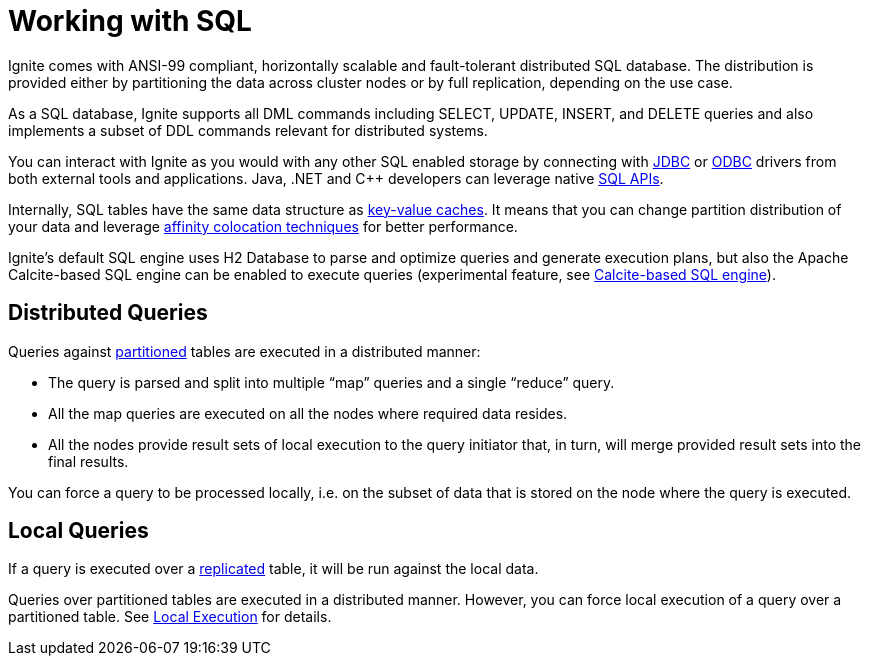 // Licensed to the Apache Software Foundation (ASF) under one or more
// contributor license agreements.  See the NOTICE file distributed with
// this work for additional information regarding copyright ownership.
// The ASF licenses this file to You under the Apache License, Version 2.0
// (the "License"); you may not use this file except in compliance with
// the License.  You may obtain a copy of the License at
//
// http://www.apache.org/licenses/LICENSE-2.0
//
// Unless required by applicable law or agreed to in writing, software
// distributed under the License is distributed on an "AS IS" BASIS,
// WITHOUT WARRANTIES OR CONDITIONS OF ANY KIND, either express or implied.
// See the License for the specific language governing permissions and
// limitations under the License.
= Working with SQL

Ignite comes with ANSI-99 compliant, horizontally scalable and fault-tolerant distributed SQL database. The distribution is provided either by partitioning the data across cluster nodes or by full replication, depending on the use case.

As a SQL database, Ignite supports all DML commands including SELECT, UPDATE, INSERT, and DELETE queries and also implements a subset of DDL commands relevant for distributed systems.

You can interact with Ignite as you would with any other SQL enabled storage by connecting with link:SQL/JDBC/jdbc-driver/[JDBC] or link:SQL/ODBC/odbc-driver[ODBC] drivers from both external tools and applications. Java, .NET and C++ developers can leverage native  link:SQL/sql-api[SQL APIs].

Internally, SQL tables have the same data structure as link:data-modeling/data-modeling#key-value-cache-vs-sql-table[key-value caches]. It means that you can change partition distribution of your data and leverage link:data-modeling/affinity-collocation[affinity colocation techniques] for better performance.

Ignite's default SQL engine uses H2 Database to parse and optimize queries and generate execution plans, but also the Apache Calcite-based SQL engine can be enabled to execute queries (experimental feature, see link:SQL/sql-calcite[Calcite-based SQL engine]).

== Distributed Queries

Queries against link:data-modeling/data-partitioning#partitioned[partitioned] tables are executed in a distributed manner:

- The query is parsed and split into multiple “map” queries and a single “reduce” query.
- All the map queries are executed on all the nodes where required data resides.
- All the nodes provide result sets of local execution to the query initiator that, in turn, will merge provided result sets into the final results.

You can force a query to be processed locally, i.e. on the subset of data that is stored on the node where the query is executed.

== Local Queries

If a query is executed over a link:data-modeling/data-partitioning#replicated[replicated] table, it will be run against the local data.

Queries over partitioned tables are executed in a distributed manner.
However, you can force local execution of a query over a partitioned table.
See link:SQL/sql-api#local-execution[Local Execution] for details.


////
== Known Limitations
TODO

https://apacheignite-sql.readme.io/docs/how-ignite-sql-works#section-known-limitations

https://issues.apache.org/jira/browse/IGNITE-7822 - describe this if not fixed
////
